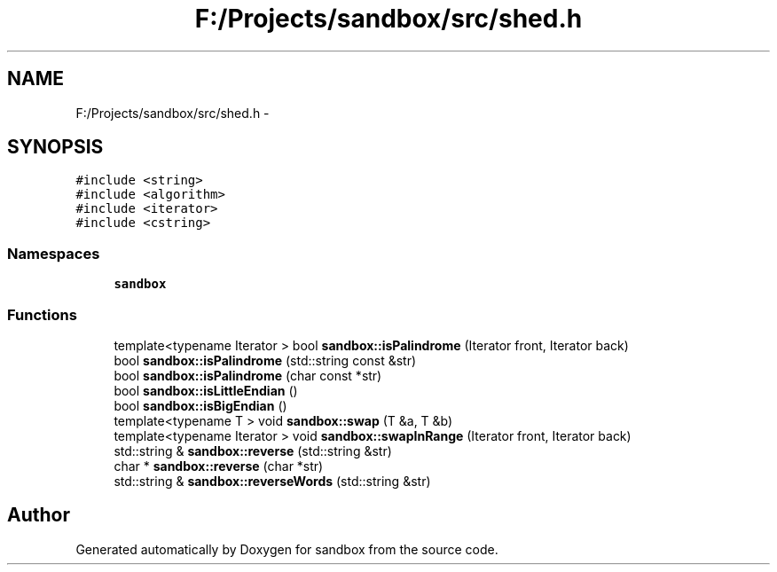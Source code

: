 .TH "F:/Projects/sandbox/src/shed.h" 3 "Tue Oct 29 2013" "sandbox" \" -*- nroff -*-
.ad l
.nh
.SH NAME
F:/Projects/sandbox/src/shed.h \- 
.SH SYNOPSIS
.br
.PP
\fC#include <string>\fP
.br
\fC#include <algorithm>\fP
.br
\fC#include <iterator>\fP
.br
\fC#include <cstring>\fP
.br

.SS "Namespaces"

.in +1c
.ti -1c
.RI "\fBsandbox\fP"
.br
.in -1c
.SS "Functions"

.in +1c
.ti -1c
.RI "template<typename Iterator > bool \fBsandbox::isPalindrome\fP (Iterator front, Iterator back)"
.br
.ti -1c
.RI "bool \fBsandbox::isPalindrome\fP (std::string const &str)"
.br
.ti -1c
.RI "bool \fBsandbox::isPalindrome\fP (char const *str)"
.br
.ti -1c
.RI "bool \fBsandbox::isLittleEndian\fP ()"
.br
.ti -1c
.RI "bool \fBsandbox::isBigEndian\fP ()"
.br
.ti -1c
.RI "template<typename T > void \fBsandbox::swap\fP (T &a, T &b)"
.br
.ti -1c
.RI "template<typename Iterator > void \fBsandbox::swapInRange\fP (Iterator front, Iterator back)"
.br
.ti -1c
.RI "std::string & \fBsandbox::reverse\fP (std::string &str)"
.br
.ti -1c
.RI "char * \fBsandbox::reverse\fP (char *str)"
.br
.ti -1c
.RI "std::string & \fBsandbox::reverseWords\fP (std::string &str)"
.br
.in -1c
.SH "Author"
.PP 
Generated automatically by Doxygen for sandbox from the source code\&.
